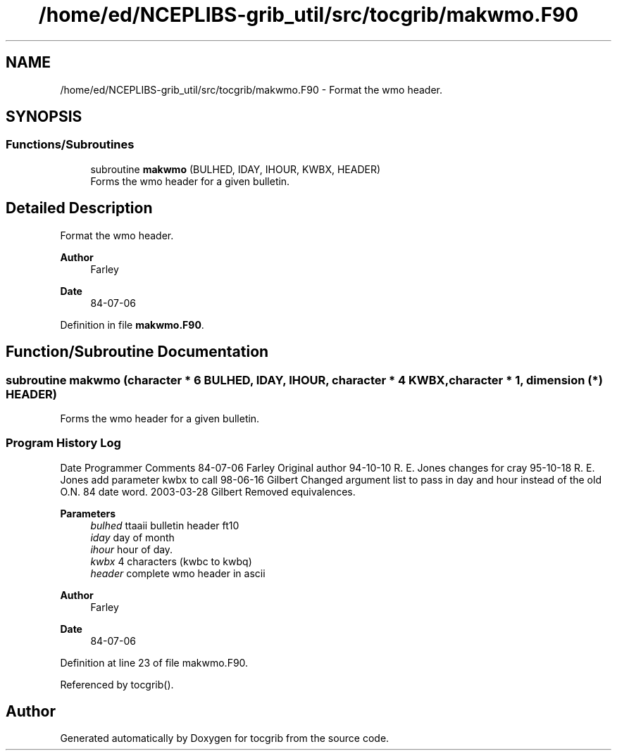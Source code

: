 .TH "/home/ed/NCEPLIBS-grib_util/src/tocgrib/makwmo.F90" 3 "Mon Oct 9 2023" "Version 1.3.0" "tocgrib" \" -*- nroff -*-
.ad l
.nh
.SH NAME
/home/ed/NCEPLIBS-grib_util/src/tocgrib/makwmo.F90 \- Format the wmo header\&.  

.SH SYNOPSIS
.br
.PP
.SS "Functions/Subroutines"

.in +1c
.ti -1c
.RI "subroutine \fBmakwmo\fP (BULHED, IDAY, IHOUR, KWBX, HEADER)"
.br
.RI "Forms the wmo header for a given bulletin\&. "
.in -1c
.SH "Detailed Description"
.PP 
Format the wmo header\&. 


.PP
\fBAuthor\fP
.RS 4
Farley 
.RE
.PP
\fBDate\fP
.RS 4
84-07-06 
.RE
.PP

.PP
Definition in file \fBmakwmo\&.F90\fP\&.
.SH "Function/Subroutine Documentation"
.PP 
.SS "subroutine makwmo (character * 6 BULHED,  IDAY,  IHOUR, character * 4 KWBX, character * 1, dimension (*) HEADER)"

.PP
Forms the wmo header for a given bulletin\&. 
.SS "Program History Log"
Date   Programmer   Comments    84-07-06   Farley   Original author    94-10-10   R\&. E\&. Jones   changes for cray    95-10-18   R\&. E\&. Jones   add parameter kwbx to call    98-06-16   Gilbert   Changed argument list to pass in day and hour instead of the old O\&.N\&. 84 date word\&.    2003-03-28   Gilbert   Removed equivalences\&.   
.PP
\fBParameters\fP
.RS 4
\fIbulhed\fP ttaaii bulletin header ft10 
.br
\fIiday\fP day of month 
.br
\fIihour\fP hour of day\&. 
.br
\fIkwbx\fP 4 characters (kwbc to kwbq) 
.br
\fIheader\fP complete wmo header in ascii
.RE
.PP
\fBAuthor\fP
.RS 4
Farley 
.RE
.PP
\fBDate\fP
.RS 4
84-07-06 
.RE
.PP

.PP
Definition at line 23 of file makwmo\&.F90\&.
.PP
Referenced by tocgrib()\&.
.SH "Author"
.PP 
Generated automatically by Doxygen for tocgrib from the source code\&.
